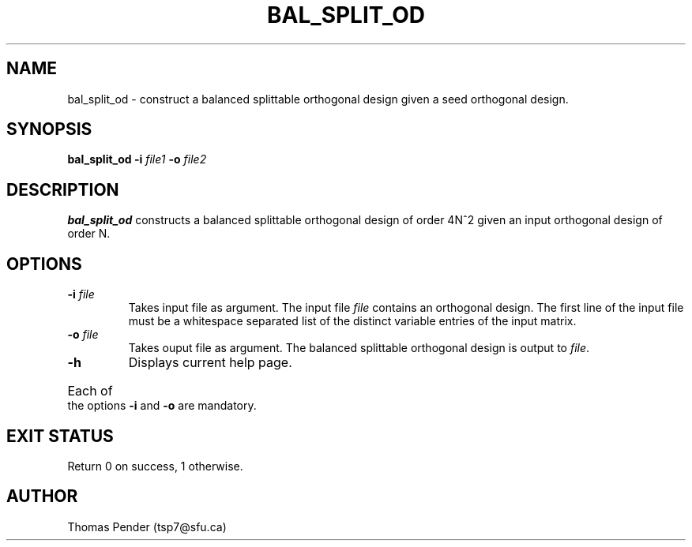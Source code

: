 .TH BAL_SPLIT_OD 1
.SH NAME
bal_split_od \- construct a balanced splittable orthogonal design given a seed orthogonal design.
.SH SYNOPSIS
.B bal_split_od \-i \fIfile1\fB \-o \fIfile2\fR
.SH DESCRIPTION
.B bal_split_od
constructs a balanced splittable orthogonal design of order 4N^2 given an input orthogonal design of order N.
.SH OPTIONS
.TP
.BR \-i " " \fIfile\fR
Takes input file as argument. The input file \fIfile\fR contains an orthogonal design.
The first line of the input file must be a whitespace separated list of the distinct variable entries of the input matrix.
.TP
.BR \-o " " \fIfile\fR
Takes ouput file as argument. The balanced splittable orthogonal design is output to \fIfile\fR.
.TP
.BR \-h
Displays current help page.
.HP
Each of the options \fB\-i\fR and \fB\-o\fR are mandatory.
.SH EXIT STATUS
Return 0 on success, 1 otherwise.
.SH AUTHOR
Thomas Pender (tsp7@sfu.ca)
